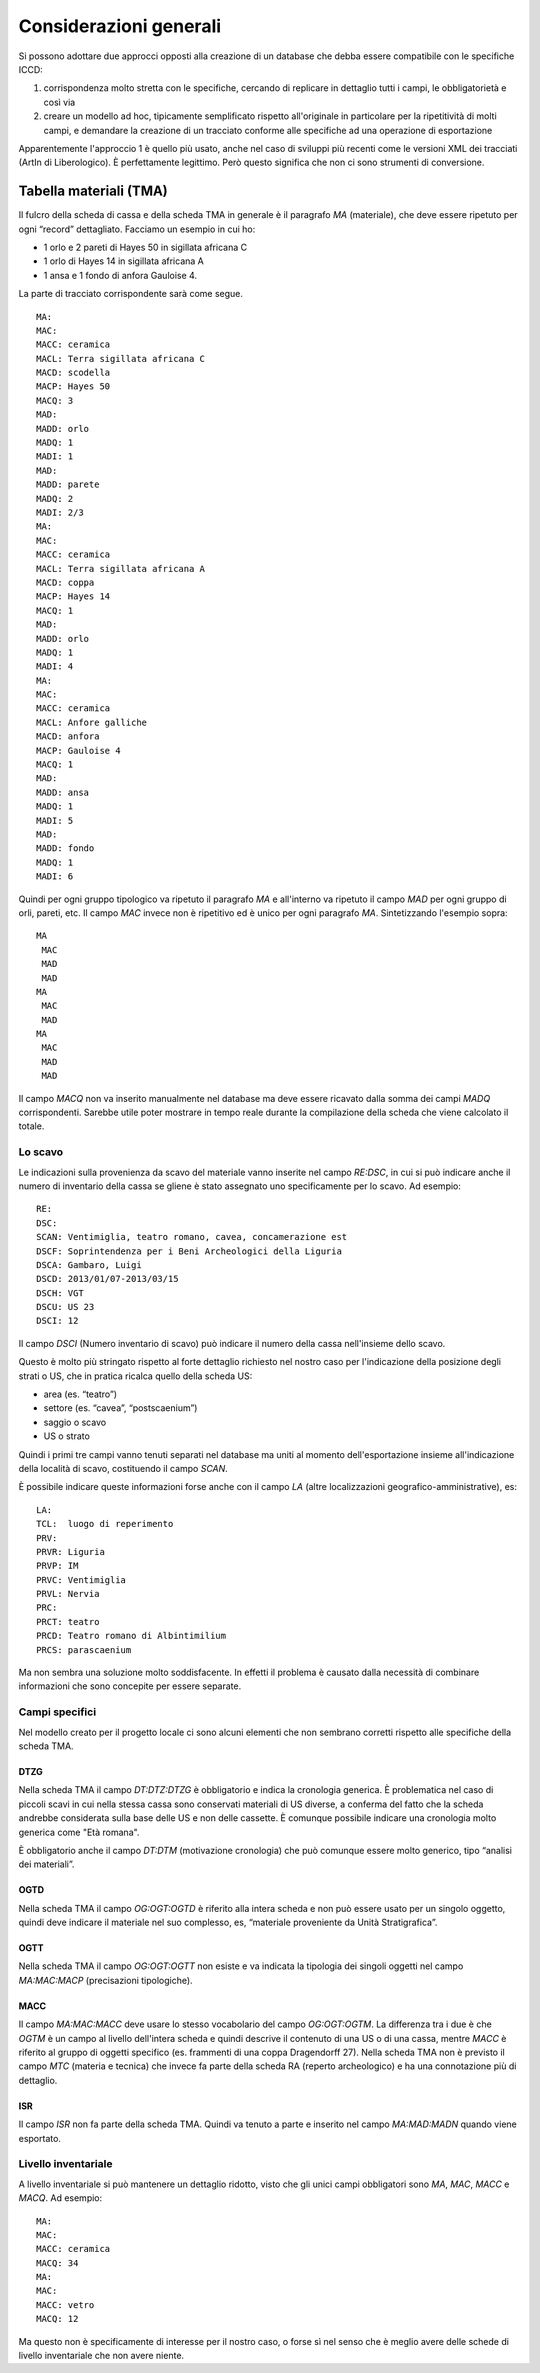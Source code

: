 =========================
 Considerazioni generali
=========================

Si possono adottare due approcci opposti alla creazione di un database
che debba essere compatibile con le specifiche ICCD:

1. corrispondenza molto stretta con le specifiche, cercando di
   replicare in dettaglio tutti i campi, le obbligatorietà e così via
2. creare un modello ad hoc, tipicamente semplificato rispetto
   all'originale in particolare per la ripetitività di molti campi, e
   demandare la creazione di un tracciato conforme alle specifiche ad
   una operazione di esportazione

Apparentemente l'approccio 1 è quello più usato, anche nel caso di
sviluppi più recenti come le versioni XML dei tracciati (ArtIn di
Liberologico). È perfettamente legittimo. Però questo significa che
non ci sono strumenti di conversione.

Tabella materiali (TMA)
=======================

Il fulcro della scheda di cassa e della scheda TMA in generale è il
paragrafo `MA` (materiale), che deve essere ripetuto per ogni “record”
dettagliato. Facciamo un esempio in cui ho:

- 1 orlo e 2 pareti di Hayes 50 in sigillata africana C
- 1 orlo di Hayes 14 in sigillata africana A
- 1 ansa e 1 fondo di anfora Gauloise 4.

La parte di tracciato corrispondente sarà come segue.

::

   MA:
   MAC:
   MACC: ceramica
   MACL: Terra sigillata africana C
   MACD: scodella
   MACP: Hayes 50
   MACQ: 3
   MAD:
   MADD: orlo
   MADQ: 1
   MADI: 1
   MAD:
   MADD: parete
   MADQ: 2
   MADI: 2/3
   MA:
   MAC:
   MACC: ceramica
   MACL: Terra sigillata africana A
   MACD: coppa
   MACP: Hayes 14
   MACQ: 1
   MAD:
   MADD: orlo
   MADQ: 1
   MADI: 4
   MA:
   MAC:
   MACC: ceramica
   MACL: Anfore galliche
   MACD: anfora
   MACP: Gauloise 4
   MACQ: 1
   MAD:
   MADD: ansa
   MADQ: 1
   MADI: 5
   MAD:
   MADD: fondo
   MADQ: 1
   MADI: 6

Quindi per ogni gruppo tipologico va ripetuto il paragrafo `MA` e
all'interno va ripetuto il campo `MAD` per ogni gruppo di orli,
pareti, etc. Il campo `MAC` invece non è ripetitivo ed è unico per
ogni paragrafo `MA`. Sintetizzando l'esempio sopra::

  MA
   MAC
   MAD
   MAD
  MA
   MAC
   MAD
  MA
   MAC
   MAD
   MAD

Il campo `MACQ` non va inserito manualmente nel database ma deve
essere ricavato dalla somma dei campi `MADQ` corrispondenti. Sarebbe
utile poter mostrare in tempo reale durante la compilazione della
scheda che viene calcolato il totale.

Lo scavo
--------

Le indicazioni sulla provenienza da scavo del materiale vanno inserite
nel campo `RE:DSC`, in cui si può indicare anche il numero di
inventario della cassa se gliene è stato assegnato uno specificamente
per lo scavo. Ad esempio::

  RE:
  DSC:
  SCAN: Ventimiglia, teatro romano, cavea, concamerazione est
  DSCF: Soprintendenza per i Beni Archeologici della Liguria
  DSCA: Gambaro, Luigi
  DSCD: 2013/01/07-2013/03/15
  DSCH: VGT
  DSCU: US 23
  DSCI: 12

Il campo `DSCI` (Numero inventario di scavo) può indicare il numero
della cassa nell'insieme dello scavo.

Questo è molto più stringato rispetto al forte dettaglio richiesto nel
nostro caso per l'indicazione della posizione degli strati o US, che
in pratica ricalca quello della scheda US:

- area (es. “teatro”)
- settore (es. “cavea”, “postscaenium”)
- saggio o scavo
- US o strato

Quindi i primi tre campi vanno tenuti separati nel database ma uniti
al momento dell'esportazione insieme all'indicazione della località di
scavo, costituendo il campo `SCAN`.

È possibile indicare queste informazioni forse anche con il campo `LA`
(altre localizzazioni geografico-amministrative), es::

  LA:
  TCL:  luogo di reperimento
  PRV:
  PRVR: Liguria
  PRVP: IM
  PRVC: Ventimiglia
  PRVL: Nervia
  PRC:
  PRCT: teatro
  PRCD: Teatro romano di Albintimilium
  PRCS: parascaenium

Ma non sembra una soluzione molto soddisfacente. In effetti il
problema è causato dalla necessità di combinare informazioni che sono
concepite per essere separate.

Campi specifici
---------------

Nel modello creato per il progetto locale ci sono alcuni elementi che
non sembrano corretti rispetto alle specifiche della scheda TMA.

DTZG
~~~~

Nella scheda TMA il campo `DT:DTZ:DTZG` è obbligatorio e indica la
cronologia generica. È problematica nel caso di piccoli scavi in cui
nella stessa cassa sono conservati materiali di US diverse, a conferma
del fatto che la scheda andrebbe considerata sulla base delle US e non
delle cassette. È comunque possibile indicare una cronologia molto
generica come "Età romana".

È obbligatorio anche il campo `DT:DTM` (motivazione cronologia) che
può comunque essere molto generico, tipo “analisi dei materiali”.

OGTD
~~~~

Nella scheda TMA il campo `OG:OGT:OGTD` è riferito alla intera scheda
e non può essere usato per un singolo oggetto, quindi deve indicare il
materiale nel suo complesso, es, “materiale proveniente da Unità
Stratigrafica”.

OGTT
~~~~

Nella scheda TMA il campo `OG:OGT:OGTT` non esiste e va indicata la
tipologia dei singoli oggetti nel campo `MA:MAC:MACP` (precisazioni
tipologiche).

MACC
~~~~

Il campo `MA:MAC:MACC` deve usare lo stesso vocabolario del campo
`OG:OGT:OGTM`. La differenza tra i due è che `OGTM` è un campo al
livello dell'intera scheda e quindi descrive il contenuto di una US o
di una cassa, mentre `MACC` è riferito al gruppo di oggetti specifico
(es. frammenti di una coppa Dragendorff 27). Nella scheda TMA non è
previsto il campo `MTC` (materia e tecnica) che invece fa parte della
scheda RA (reperto archeologico) e ha una connotazione più di
dettaglio.

ISR
~~~

Il campo `ISR` non fa parte della scheda TMA. Quindi va tenuto a parte
e inserito nel campo `MA:MAD:MADN` quando viene esportato.

Livello inventariale
--------------------

A livello inventariale si può mantenere un dettaglio ridotto, visto
che gli unici campi obbligatori sono `MA`, `MAC`, `MACC` e `MACQ`. Ad
esempio::

  MA:
  MAC:
  MACC: ceramica
  MACQ: 34
  MA:
  MAC:
  MACC: vetro
  MACQ: 12

Ma questo non è specificamente di interesse per il nostro caso, o
forse sì nel senso che è meglio avere delle schede di livello
inventariale che non avere niente.
